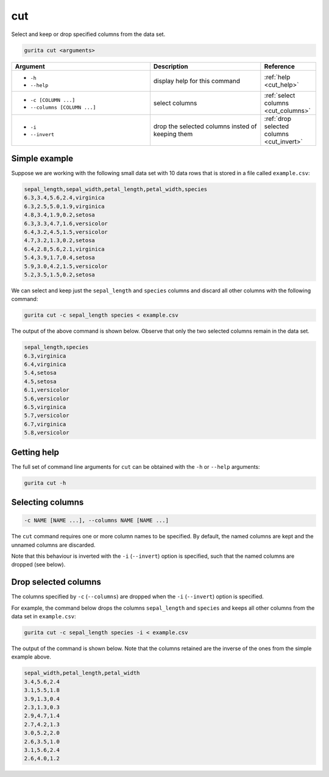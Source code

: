 .. _cut:

cut
===

Select and keep or drop specified columns from the data set.

.. code-block:: bash

    gurita cut <arguments>

.. list-table::
   :widths: 25 20 10
   :header-rows: 1
   :class: tight-table

   * - Argument
     - Description
     - Reference
   * - * ``-h``
       * ``--help``
     - display help for this command
     - :ref:`help <cut_help>`
   * - * ``-c [COLUMN ...]``
       * ``--columns [COLUMN ...]``
     - select columns
     - :ref:`select columns <cut_columns>`
   * - * ``-i``
       * ``--invert``
     - drop the selected columns insted of keeping them 
     - :ref:`drop selected columns <cut_invert>`

Simple example
--------------

Suppose we are working with the following small data set with 10 data rows that is stored in a file called ``example.csv``:

.. code-block:: text

    sepal_length,sepal_width,petal_length,petal_width,species
    6.3,3.4,5.6,2.4,virginica
    6.3,2.5,5.0,1.9,virginica
    4.8,3.4,1.9,0.2,setosa
    6.3,3.3,4.7,1.6,versicolor
    6.4,3.2,4.5,1.5,versicolor
    4.7,3.2,1.3,0.2,setosa
    6.4,2.8,5.6,2.1,virginica
    5.4,3.9,1.7,0.4,setosa
    5.9,3.0,4.2,1.5,versicolor
    5.2,3.5,1.5,0.2,setosa

We can select and keep just the ``sepal_length`` and ``species`` columns and discard all other columns with the following command:

.. code-block:: text

    gurita cut -c sepal_length species < example.csv

The output of the above command is shown below. Observe that only the two selected columns remain in the data set.

.. code-block:: text

    sepal_length,species
    6.3,virginica
    6.4,virginica
    5.4,setosa
    4.5,setosa
    6.1,versicolor
    5.6,versicolor
    6.5,virginica
    5.7,versicolor
    6.7,virginica
    5.8,versicolor

.. _cut_help:

Getting help
------------

The full set of command line arguments for ``cut`` can be obtained with the ``-h`` or ``--help``
arguments:

.. code-block:: text

    gurita cut -h

.. _cut_columns:

Selecting columns
-----------------

.. code-block:: text

    -c NAME [NAME ...], --columns NAME [NAME ...]

The ``cut`` command requires one or more column names to be specified. By default, the named columns are kept and the unnamed columns are discarded. 

Note that this behaviour is inverted with the ``-i`` (``--invert``) option is specified, such that the named columns are dropped (see below).

.. _cut_invert:

Drop selected columns
---------------------

The columns specified by ``-c`` (``--columns``) are dropped when the ``-i`` (``--invert``) option is specified.

For example, the command below drops the columns ``sepal_length`` and ``species`` and keeps all other columns from the data set in ``example.csv``:

.. code-block:: text

    gurita cut -c sepal_length species -i < example.csv

The output of the command is shown below. Note that the columns retained are the inverse of the ones from the simple example above. 

.. code-block:: text

    sepal_width,petal_length,petal_width
    3.4,5.6,2.4
    3.1,5.5,1.8
    3.9,1.3,0.4
    2.3,1.3,0.3
    2.9,4.7,1.4
    2.7,4.2,1.3
    3.0,5.2,2.0
    2.6,3.5,1.0
    3.1,5.6,2.4
    2.6,4.0,1.2
